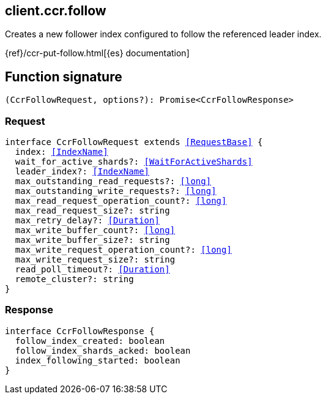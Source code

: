 [[reference-ccr-follow]]

////////
===========================================================================================================================
||                                                                                                                       ||
||                                                                                                                       ||
||                                                                                                                       ||
||        ██████╗ ███████╗ █████╗ ██████╗ ███╗   ███╗███████╗                                                            ||
||        ██╔══██╗██╔════╝██╔══██╗██╔══██╗████╗ ████║██╔════╝                                                            ||
||        ██████╔╝█████╗  ███████║██║  ██║██╔████╔██║█████╗                                                              ||
||        ██╔══██╗██╔══╝  ██╔══██║██║  ██║██║╚██╔╝██║██╔══╝                                                              ||
||        ██║  ██║███████╗██║  ██║██████╔╝██║ ╚═╝ ██║███████╗                                                            ||
||        ╚═╝  ╚═╝╚══════╝╚═╝  ╚═╝╚═════╝ ╚═╝     ╚═╝╚══════╝                                                            ||
||                                                                                                                       ||
||                                                                                                                       ||
||    This file is autogenerated, DO NOT send pull requests that changes this file directly.                             ||
||    You should update the script that does the generation, which can be found in:                                      ||
||    https://github.com/elastic/elastic-client-generator-js                                                             ||
||                                                                                                                       ||
||    You can run the script with the following command:                                                                 ||
||       npm run elasticsearch -- --version <version>                                                                    ||
||                                                                                                                       ||
||                                                                                                                       ||
||                                                                                                                       ||
===========================================================================================================================
////////
++++
<style>
.lang-ts a.xref {
  text-decoration: underline !important;
}
</style>
++++

[[client.ccr.follow]]
== client.ccr.follow

Creates a new follower index configured to follow the referenced leader index.

{ref}/ccr-put-follow.html[{es} documentation]
[discrete]
== Function signature

[source,ts]
----
(CcrFollowRequest, options?): Promise<CcrFollowResponse>
----

[discrete]
=== Request

[source,ts,subs=+macros]
----
interface CcrFollowRequest extends <<RequestBase>> {
  index: <<IndexName>>
  wait_for_active_shards?: <<WaitForActiveShards>>
  leader_index?: <<IndexName>>
  max_outstanding_read_requests?: <<long>>
  max_outstanding_write_requests?: <<long>>
  max_read_request_operation_count?: <<long>>
  max_read_request_size?: string
  max_retry_delay?: <<Duration>>
  max_write_buffer_count?: <<long>>
  max_write_buffer_size?: string
  max_write_request_operation_count?: <<long>>
  max_write_request_size?: string
  read_poll_timeout?: <<Duration>>
  remote_cluster?: string
}

----

[discrete]
=== Response

[source,ts,subs=+macros]
----
interface CcrFollowResponse {
  follow_index_created: boolean
  follow_index_shards_acked: boolean
  index_following_started: boolean
}

----

